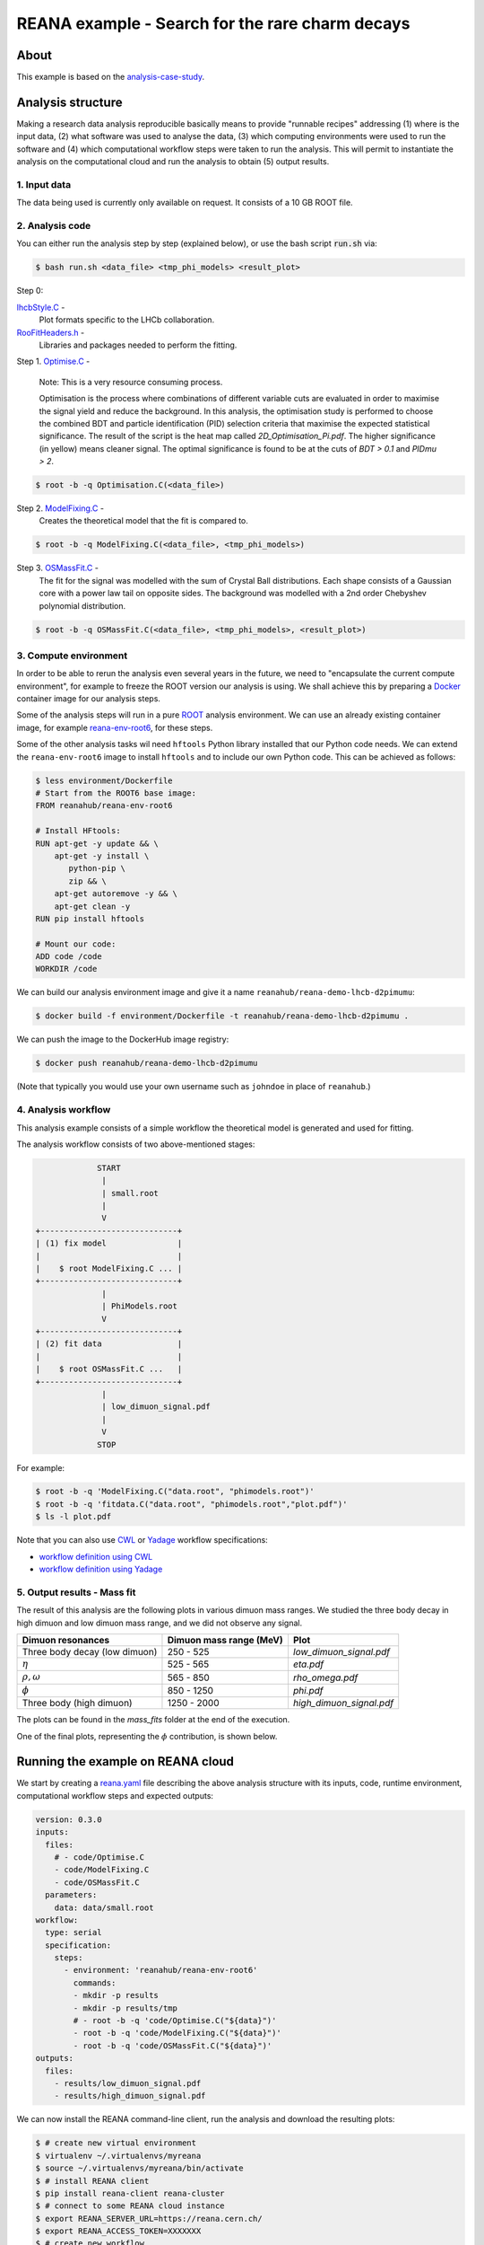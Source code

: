 ========================================================
 REANA example - Search for the rare charm decays
========================================================

.. image:: https://img.shields.io/travis/reanahub/reana-demo-lhcb-d2pimumu.svg
   :target: https://travis-ci.org/reanahub/reana-demo-lhcb-d2pimumu

.. image:: https://badges.gitter.im/Join%20Chat.svg
   :target: https://gitter.im/reanahub/reana?utm_source=badge&utm_medium=badge&utm_campaign=pr-badge

.. image:: https://img.shields.io/github/license/reanahub/reana-demo-lhcb-d2pimumu.svg
   :target: https://raw.githubusercontent.com/reanahub/reana-demo-lhcb-d2pimumu/master/LICENSE



About
======

This example is based on the `analysis-case-study <https://github.com/atrisovic/analysis-case-study>`_.

Analysis structure
===================

Making a research data analysis reproducible basically means to provide
"runnable recipes" addressing (1) where is the input data, (2) what software was
used to analyse the data, (3) which computing environments were used to run the
software and (4) which computational workflow steps were taken to run the
analysis. This will permit to instantiate the analysis on the computational
cloud and run the analysis to obtain (5) output results.


1. Input data
-------------
The data being used is currently only available on request. It consists of a 10 GB ROOT file.

2. Analysis code
----------------

You can either run the analysis step by step (explained below), or use the bash script :code:`run.sh` via:

.. code-block:: console

   $ bash run.sh <data_file> <tmp_phi_models> <result_plot>

Step 0:

`lhcbStyle.C <code/lhcbStyle.C>`_ -
  Plot formats specific to the LHCb collaboration.


`RooFitHeaders.h <code/RooFitHeaders.h>`_ -
  Libraries and packages needed to perform the fitting.


Step 1. `Optimise.C <code/Optimise.C>`_ -

  Note: This is a very resource consuming process.

  Optimisation is the process where combinations of different variable cuts are evaluated in order to maximise the signal yield and reduce the background. In this analysis, the optimisation study is performed to choose the combined BDT and particle identification (PID) selection criteria that maximise the expected statistical significance.
  The result of the script is the heat map called `2D_Optimisation_Pi.pdf`. The higher significance (in yellow) means cleaner signal.
  The optimal significance is found to be at the cuts of `BDT > 0.1` and `PIDmu > 2`.

.. code-block:: console

   $ root -b -q Optimisation.C(<data_file>)


Step 2. `ModelFixing.C <code/ModelFixing.C>`_ -
  Creates the theoretical model that the fit is compared to.

.. code-block:: console

   $ root -b -q ModelFixing.C(<data_file>, <tmp_phi_models>)

Step 3. `OSMassFit.C <code/OSMassFit.C>`_ -
  The fit for the signal was modelled with the sum of Crystal Ball distributions. Each shape consists of a Gaussian core with a power law tail on opposite sides. The background was modelled with a 2nd order Chebyshev polynomial distribution.

.. code-block:: console

   $ root -b -q OSMassFit.C(<data_file>, <tmp_phi_models>, <result_plot>)



3. Compute environment
----------------------
In order to be able to rerun the analysis even several years in the future, we
need to "encapsulate the current compute environment", for example to freeze the
ROOT version our analysis is using. We shall achieve this by preparing a `Docker
<https://www.docker.com/>`_ container image for our analysis steps.

Some of the analysis steps will run in a pure `ROOT <https://root.cern.ch/>`_
analysis environment. We can use an already existing container image, for
example `reana-env-root6 <https://github.com/reanahub/reana-env-root6>`_, for
these steps.

Some of the other analysis tasks wil need ``hftools`` Python library installed
that our Python code needs. We can extend the ``reana-env-root6`` image to
install ``hftools`` and to include our own Python code. This can be achieved as
follows:

.. code-block:: console

   $ less environment/Dockerfile
   # Start from the ROOT6 base image:
   FROM reanahub/reana-env-root6

   # Install HFtools:
   RUN apt-get -y update && \
       apt-get -y install \
          python-pip \
          zip && \
       apt-get autoremove -y && \
       apt-get clean -y
   RUN pip install hftools

   # Mount our code:
   ADD code /code
   WORKDIR /code

We can build our analysis environment image and give it a name
``reanahub/reana-demo-lhcb-d2pimumu``:

.. code-block:: console

   $ docker build -f environment/Dockerfile -t reanahub/reana-demo-lhcb-d2pimumu .

We can push the image to the DockerHub image registry:

.. code-block:: console

   $ docker push reanahub/reana-demo-lhcb-d2pimumu

(Note that typically you would use your own username such as ``johndoe`` in
place of ``reanahub``.)



4. Analysis workflow
--------------------
This analysis example consists of a simple workflow the theoretical model is generated and used for fitting.

The analysis workflow consists of two above-mentioned stages:

.. code-block:: console

                START
                 |
                 | small.root
                 |
                 V
   +-----------------------------+
   | (1) fix model               |
   |                             |
   |    $ root ModelFixing.C ... |
   +-----------------------------+
                 |
                 | PhiModels.root
                 V
   +-----------------------------+
   | (2) fit data                |
   |                             |
   |    $ root OSMassFit.C ...   |
   +-----------------------------+
                 |
                 | low_dimuon_signal.pdf
                 |
                 V
                STOP

For example:

.. code-block:: console

    $ root -b -q 'ModelFixing.C("data.root", "phimodels.root")'
    $ root -b -q 'fitdata.C("data.root", "phimodels.root","plot.pdf")'
    $ ls -l plot.pdf

Note that you can also use `CWL <http://www.commonwl.org/v1.0/>`_ or `Yadage
<https://github.com/diana-hep/yadage>`_ workflow specifications:

- `workflow definition using CWL <workflow/cwl/workflow.cwl>`_
- `workflow definition using Yadage <workflow/yadage/workflow.yaml>`_



5. Output results - Mass fit
-----------------------------

The result of this analysis are the following plots in various dimuon mass ranges. We studied the three body decay in high dimuon and low dimuon mass range, and we did not observe any signal.


+----------------------------------+-------------------------+--------------------------+
| Dimuon resonances                | Dimuon mass range (MeV) | Plot                     |
+==================================+=========================+==========================+
| Three body decay (low dimuon)    | 250 - 525               | `low_dimuon_signal.pdf`  |
+----------------------------------+-------------------------+--------------------------+
| :math:`\eta`                     | 525 - 565               | `eta.pdf`                |
+----------------------------------+-------------------------+--------------------------+
| :math:`\rho , \omega`            | 565 - 850               | `rho_omega.pdf`          |
+----------------------------------+-------------------------+--------------------------+
| :math:`\phi`                     | 850 - 1250              | `phi.pdf`                |
+----------------------------------+-------------------------+--------------------------+
| Three body (high dimuon)         | 1250 - 2000             | `high_dimuon_signal.pdf` |
+----------------------------------+-------------------------+--------------------------+

The plots can be found in the `mass_fits` folder at the end of the execution.

One of the final plots, representing the :math:`\phi`  contribution, is shown below.

.. figure:: https://raw.githubusercontent.com/reanahub/reana-demo-lhcb-d2pimumu/master/docs/phi.png
   :alt: phi.png
   :align: center

.. figure:: https://raw.githubusercontent.com/reanahub/reana-demo-lhcb-d2pimumu/master/docs/eta.png
   :alt: phi.png
   :align: center

.. figure:: https://raw.githubusercontent.com/reanahub/reana-demo-lhcb-d2pimumu/master/docs/high_dimuon_signal.png
   :alt: high_dimuon_signal.png
   :align: center

.. figure:: https://raw.githubusercontent.com/reanahub/reana-demo-lhcb-d2pimumu/master/docs/low_dimuon_signal.png
   :alt: low_dimuon_signal.png
   :align: center

.. figure:: https://raw.githubusercontent.com/reanahub/reana-demo-lhcb-d2pimumu/master/docs/rho_omega.png
   :alt: rho_omega.png
   :align: center


Running the example on REANA cloud
==================================

We start by creating a `reana.yaml <reana.yaml>`_ file describing the above
analysis structure with its inputs, code, runtime environment, computational
workflow steps and expected outputs:

.. code-block:: yaml

	version: 0.3.0
	inputs:
	  files:
	    # - code/Optimise.C
	    - code/ModelFixing.C
	    - code/OSMassFit.C
	  parameters:
	    data: data/small.root
	workflow:
	  type: serial
	  specification:
	    steps:
	      - environment: 'reanahub/reana-env-root6'
		commands:
		- mkdir -p results
		- mkdir -p results/tmp
		# - root -b -q 'code/Optimise.C("${data}")'
		- root -b -q 'code/ModelFixing.C("${data}")'
		- root -b -q 'code/OSMassFit.C("${data}")'
	outputs:
	  files:
	    - results/low_dimuon_signal.pdf
	    - results/high_dimuon_signal.pdf

We can now install the REANA command-line client, run the analysis and download the resulting plots:

.. code-block:: console

    $ # create new virtual environment
    $ virtualenv ~/.virtualenvs/myreana
    $ source ~/.virtualenvs/myreana/bin/activate
    $ # install REANA client
    $ pip install reana-client reana-cluster
    $ # connect to some REANA cloud instance
    $ export REANA_SERVER_URL=https://reana.cern.ch/
    $ export REANA_ACCESS_TOKEN=XXXXXXX
    $ # create new workflow
    $ reana-client create -n my-analysis
    $ export REANA_WORKON=my-analysis
    $ # upload input code and data to the workspace
    $ reana-client upload ./code ./data
    $ # start computational workflow
    $ reana-client start
    $ # ... should be finished in about 15 minutes
    $ reana-client status
    $ # list output files
    $ reana-client ls | grep ".pdf"
    $ # download generated plots
    $ reana-client download 

Please see the `REANA-Client <https://reana-client.readthedocs.io/>`_
documentation for more detailed explanation of typical ``reana-client`` usage
scenarios.

Contributors
============

The list of contributors in alphabetical order:

- `Daniel Prelipcean <https://orcid.org/0000-0002-4855-194X>`_
- `Tibor Simko <https://orcid.org/0000-0001-7202-5803>`_
